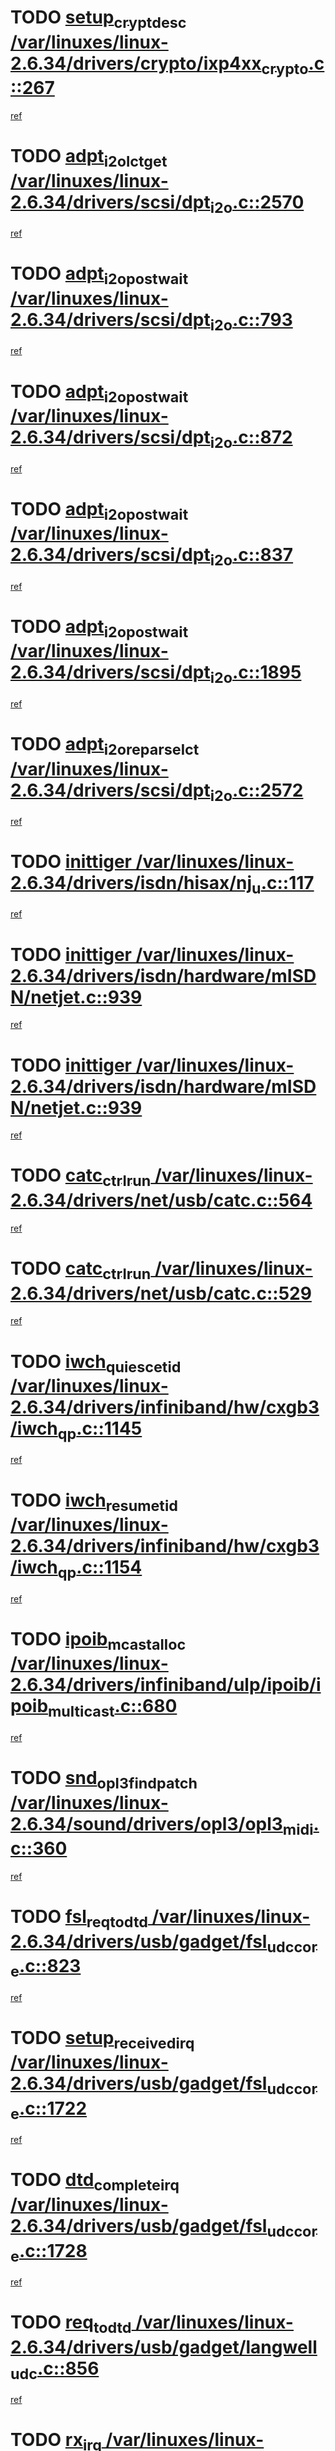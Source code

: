 * TODO [[view:/var/linuxes/linux-2.6.34/drivers/crypto/ixp4xx_crypto.c::face=ovl-face1::linb=267::colb=2::cole=18][setup_crypt_desc /var/linuxes/linux-2.6.34/drivers/crypto/ixp4xx_crypto.c::267]]
[[view:/var/linuxes/linux-2.6.34/drivers/crypto/ixp4xx_crypto.c::face=ovl-face2::linb=264::colb=1::cole=18][ref]]
* TODO [[view:/var/linuxes/linux-2.6.34/drivers/scsi/dpt_i2o.c::face=ovl-face1::linb=2570::colb=12::cole=28][adpt_i2o_lct_get /var/linuxes/linux-2.6.34/drivers/scsi/dpt_i2o.c::2570]]
[[view:/var/linuxes/linux-2.6.34/drivers/scsi/dpt_i2o.c::face=ovl-face2::linb=2569::colb=2::cole=19][ref]]
* TODO [[view:/var/linuxes/linux-2.6.34/drivers/scsi/dpt_i2o.c::face=ovl-face1::linb=793::colb=9::cole=27][adpt_i2o_post_wait /var/linuxes/linux-2.6.34/drivers/scsi/dpt_i2o.c::793]]
[[view:/var/linuxes/linux-2.6.34/drivers/scsi/dpt_i2o.c::face=ovl-face2::linb=792::colb=2::cole=15][ref]]
* TODO [[view:/var/linuxes/linux-2.6.34/drivers/scsi/dpt_i2o.c::face=ovl-face1::linb=872::colb=9::cole=27][adpt_i2o_post_wait /var/linuxes/linux-2.6.34/drivers/scsi/dpt_i2o.c::872]]
[[view:/var/linuxes/linux-2.6.34/drivers/scsi/dpt_i2o.c::face=ovl-face2::linb=871::colb=2::cole=15][ref]]
* TODO [[view:/var/linuxes/linux-2.6.34/drivers/scsi/dpt_i2o.c::face=ovl-face1::linb=837::colb=9::cole=27][adpt_i2o_post_wait /var/linuxes/linux-2.6.34/drivers/scsi/dpt_i2o.c::837]]
[[view:/var/linuxes/linux-2.6.34/drivers/scsi/dpt_i2o.c::face=ovl-face2::linb=834::colb=2::cole=15][ref]]
* TODO [[view:/var/linuxes/linux-2.6.34/drivers/scsi/dpt_i2o.c::face=ovl-face1::linb=1895::colb=10::cole=28][adpt_i2o_post_wait /var/linuxes/linux-2.6.34/drivers/scsi/dpt_i2o.c::1895]]
[[view:/var/linuxes/linux-2.6.34/drivers/scsi/dpt_i2o.c::face=ovl-face2::linb=1889::colb=3::cole=20][ref]]
* TODO [[view:/var/linuxes/linux-2.6.34/drivers/scsi/dpt_i2o.c::face=ovl-face1::linb=2572::colb=12::cole=32][adpt_i2o_reparse_lct /var/linuxes/linux-2.6.34/drivers/scsi/dpt_i2o.c::2572]]
[[view:/var/linuxes/linux-2.6.34/drivers/scsi/dpt_i2o.c::face=ovl-face2::linb=2569::colb=2::cole=19][ref]]
* TODO [[view:/var/linuxes/linux-2.6.34/drivers/isdn/hisax/nj_u.c::face=ovl-face1::linb=117::colb=3::cole=12][inittiger /var/linuxes/linux-2.6.34/drivers/isdn/hisax/nj_u.c::117]]
[[view:/var/linuxes/linux-2.6.34/drivers/isdn/hisax/nj_u.c::face=ovl-face2::linb=116::colb=3::cole=20][ref]]
* TODO [[view:/var/linuxes/linux-2.6.34/drivers/isdn/hardware/mISDN/netjet.c::face=ovl-face1::linb=939::colb=7::cole=16][inittiger /var/linuxes/linux-2.6.34/drivers/isdn/hardware/mISDN/netjet.c::939]]
[[view:/var/linuxes/linux-2.6.34/drivers/isdn/hardware/mISDN/netjet.c::face=ovl-face2::linb=934::colb=1::cole=18][ref]]
* TODO [[view:/var/linuxes/linux-2.6.34/drivers/isdn/hardware/mISDN/netjet.c::face=ovl-face1::linb=939::colb=7::cole=16][inittiger /var/linuxes/linux-2.6.34/drivers/isdn/hardware/mISDN/netjet.c::939]]
[[view:/var/linuxes/linux-2.6.34/drivers/isdn/hardware/mISDN/netjet.c::face=ovl-face2::linb=934::colb=1::cole=18][ref]]
* TODO [[view:/var/linuxes/linux-2.6.34/drivers/net/usb/catc.c::face=ovl-face1::linb=564::colb=2::cole=15][catc_ctrl_run /var/linuxes/linux-2.6.34/drivers/net/usb/catc.c::564]]
[[view:/var/linuxes/linux-2.6.34/drivers/net/usb/catc.c::face=ovl-face2::linb=543::colb=1::cole=18][ref]]
* TODO [[view:/var/linuxes/linux-2.6.34/drivers/net/usb/catc.c::face=ovl-face1::linb=529::colb=2::cole=15][catc_ctrl_run /var/linuxes/linux-2.6.34/drivers/net/usb/catc.c::529]]
[[view:/var/linuxes/linux-2.6.34/drivers/net/usb/catc.c::face=ovl-face2::linb=512::colb=1::cole=18][ref]]
* TODO [[view:/var/linuxes/linux-2.6.34/drivers/infiniband/hw/cxgb3/iwch_qp.c::face=ovl-face1::linb=1145::colb=1::cole=17][iwch_quiesce_tid /var/linuxes/linux-2.6.34/drivers/infiniband/hw/cxgb3/iwch_qp.c::1145]]
[[view:/var/linuxes/linux-2.6.34/drivers/infiniband/hw/cxgb3/iwch_qp.c::face=ovl-face2::linb=1144::colb=1::cole=14][ref]]
* TODO [[view:/var/linuxes/linux-2.6.34/drivers/infiniband/hw/cxgb3/iwch_qp.c::face=ovl-face1::linb=1154::colb=1::cole=16][iwch_resume_tid /var/linuxes/linux-2.6.34/drivers/infiniband/hw/cxgb3/iwch_qp.c::1154]]
[[view:/var/linuxes/linux-2.6.34/drivers/infiniband/hw/cxgb3/iwch_qp.c::face=ovl-face2::linb=1153::colb=1::cole=14][ref]]
* TODO [[view:/var/linuxes/linux-2.6.34/drivers/infiniband/ulp/ipoib/ipoib_multicast.c::face=ovl-face1::linb=680::colb=10::cole=27][ipoib_mcast_alloc /var/linuxes/linux-2.6.34/drivers/infiniband/ulp/ipoib/ipoib_multicast.c::680]]
[[view:/var/linuxes/linux-2.6.34/drivers/infiniband/ulp/ipoib/ipoib_multicast.c::face=ovl-face2::linb=664::colb=1::cole=18][ref]]
* TODO [[view:/var/linuxes/linux-2.6.34/sound/drivers/opl3/opl3_midi.c::face=ovl-face1::linb=360::colb=9::cole=28][snd_opl3_find_patch /var/linuxes/linux-2.6.34/sound/drivers/opl3/opl3_midi.c::360]]
[[view:/var/linuxes/linux-2.6.34/sound/drivers/opl3/opl3_midi.c::face=ovl-face2::linb=351::colb=1::cole=18][ref]]
* TODO [[view:/var/linuxes/linux-2.6.34/drivers/usb/gadget/fsl_udc_core.c::face=ovl-face1::linb=823::colb=6::cole=20][fsl_req_to_dtd /var/linuxes/linux-2.6.34/drivers/usb/gadget/fsl_udc_core.c::823]]
[[view:/var/linuxes/linux-2.6.34/drivers/usb/gadget/fsl_udc_core.c::face=ovl-face2::linb=820::colb=1::cole=18][ref]]
* TODO [[view:/var/linuxes/linux-2.6.34/drivers/usb/gadget/fsl_udc_core.c::face=ovl-face1::linb=1722::colb=3::cole=21][setup_received_irq /var/linuxes/linux-2.6.34/drivers/usb/gadget/fsl_udc_core.c::1722]]
[[view:/var/linuxes/linux-2.6.34/drivers/usb/gadget/fsl_udc_core.c::face=ovl-face2::linb=1703::colb=1::cole=18][ref]]
* TODO [[view:/var/linuxes/linux-2.6.34/drivers/usb/gadget/fsl_udc_core.c::face=ovl-face1::linb=1728::colb=3::cole=19][dtd_complete_irq /var/linuxes/linux-2.6.34/drivers/usb/gadget/fsl_udc_core.c::1728]]
[[view:/var/linuxes/linux-2.6.34/drivers/usb/gadget/fsl_udc_core.c::face=ovl-face2::linb=1703::colb=1::cole=18][ref]]
* TODO [[view:/var/linuxes/linux-2.6.34/drivers/usb/gadget/langwell_udc.c::face=ovl-face1::linb=856::colb=6::cole=16][req_to_dtd /var/linuxes/linux-2.6.34/drivers/usb/gadget/langwell_udc.c::856]]
[[view:/var/linuxes/linux-2.6.34/drivers/usb/gadget/langwell_udc.c::face=ovl-face2::linb=853::colb=1::cole=18][ref]]
* TODO [[view:/var/linuxes/linux-2.6.34/drivers/usb/gadget/fsl_qe_udc.c::face=ovl-face1::linb=2275::colb=2::cole=8][rx_irq /var/linuxes/linux-2.6.34/drivers/usb/gadget/fsl_qe_udc.c::2275]]
[[view:/var/linuxes/linux-2.6.34/drivers/usb/gadget/fsl_qe_udc.c::face=ovl-face2::linb=2255::colb=1::cole=18][ref]]
* TODO [[view:/var/linuxes/linux-2.6.34/drivers/staging/batman-adv/proc.c::face=ovl-face1::linb=394::colb=3::cole=22][proc_vis_read_entry /var/linuxes/linux-2.6.34/drivers/staging/batman-adv/proc.c::394]]
[[view:/var/linuxes/linux-2.6.34/drivers/staging/batman-adv/proc.c::face=ovl-face2::linb=385::colb=1::cole=18][ref]]
* TODO [[view:/var/linuxes/linux-2.6.34/drivers/net/ioc3-eth.c::face=ovl-face1::linb=1531::colb=1::cole=10][ioc3_init /var/linuxes/linux-2.6.34/drivers/net/ioc3-eth.c::1531]]
[[view:/var/linuxes/linux-2.6.34/drivers/net/ioc3-eth.c::face=ovl-face2::linb=1528::colb=1::cole=14][ref]]
* TODO [[view:/var/linuxes/linux-2.6.34/drivers/isdn/i4l/isdn_ppp.c::face=ovl-face1::linb=1743::colb=3::cole=25][isdn_ppp_mp_reassembly /var/linuxes/linux-2.6.34/drivers/isdn/i4l/isdn_ppp.c::1743]]
[[view:/var/linuxes/linux-2.6.34/drivers/isdn/i4l/isdn_ppp.c::face=ovl-face2::linb=1604::colb=1::cole=18][ref]]
* TODO [[view:/var/linuxes/linux-2.6.34/drivers/atm/iphase.c::face=ovl-face1::linb=3194::colb=21::cole=29][ia_start /var/linuxes/linux-2.6.34/drivers/atm/iphase.c::3194]]
[[view:/var/linuxes/linux-2.6.34/drivers/atm/iphase.c::face=ovl-face2::linb=3193::colb=1::cole=18][ref]]
* TODO [[view:/var/linuxes/linux-2.6.34/drivers/scsi/arm/fas216.c::face=ovl-face1::linb=2927::colb=2::cole=16][scsi_scan_host /var/linuxes/linux-2.6.34/drivers/scsi/arm/fas216.c::2927]]
[[view:/var/linuxes/linux-2.6.34/drivers/scsi/arm/fas216.c::face=ovl-face2::linb=2916::colb=1::cole=14][ref]]
* TODO [[view:/var/linuxes/linux-2.6.34/drivers/scsi/dpt_i2o.c::face=ovl-face1::linb=2142::colb=2::cole=16][adpt_hba_reset /var/linuxes/linux-2.6.34/drivers/scsi/dpt_i2o.c::2142]]
[[view:/var/linuxes/linux-2.6.34/drivers/scsi/dpt_i2o.c::face=ovl-face2::linb=2141::colb=3::cole=20][ref]]
* TODO [[view:/var/linuxes/linux-2.6.34/drivers/scsi/dpt_i2o.c::face=ovl-face1::linb=906::colb=6::cole=18][__adpt_reset /var/linuxes/linux-2.6.34/drivers/scsi/dpt_i2o.c::906]]
[[view:/var/linuxes/linux-2.6.34/drivers/scsi/dpt_i2o.c::face=ovl-face2::linb=905::colb=1::cole=14][ref]]
* TODO [[view:/var/linuxes/linux-2.6.34/arch/x86/kernel/mca_32.c::face=ovl-face1::linb=315::colb=1::cole=20][mca_register_device /var/linuxes/linux-2.6.34/arch/x86/kernel/mca_32.c::315]]
[[view:/var/linuxes/linux-2.6.34/arch/x86/kernel/mca_32.c::face=ovl-face2::linb=299::colb=1::cole=14][ref]]
* TODO [[view:/var/linuxes/linux-2.6.34/arch/x86/kernel/mca_32.c::face=ovl-face1::linb=333::colb=1::cole=20][mca_register_device /var/linuxes/linux-2.6.34/arch/x86/kernel/mca_32.c::333]]
[[view:/var/linuxes/linux-2.6.34/arch/x86/kernel/mca_32.c::face=ovl-face2::linb=299::colb=1::cole=14][ref]]
* TODO [[view:/var/linuxes/linux-2.6.34/arch/x86/kernel/mca_32.c::face=ovl-face1::linb=367::colb=2::cole=21][mca_register_device /var/linuxes/linux-2.6.34/arch/x86/kernel/mca_32.c::367]]
[[view:/var/linuxes/linux-2.6.34/arch/x86/kernel/mca_32.c::face=ovl-face2::linb=299::colb=1::cole=14][ref]]
* TODO [[view:/var/linuxes/linux-2.6.34/arch/x86/kernel/mca_32.c::face=ovl-face1::linb=395::colb=2::cole=21][mca_register_device /var/linuxes/linux-2.6.34/arch/x86/kernel/mca_32.c::395]]
[[view:/var/linuxes/linux-2.6.34/arch/x86/kernel/mca_32.c::face=ovl-face2::linb=299::colb=1::cole=14][ref]]
* TODO [[view:/var/linuxes/linux-2.6.34/drivers/staging/slicoss/slicoss.c::face=ovl-face1::linb=626::colb=2::cole=16][slic_card_init /var/linuxes/linux-2.6.34/drivers/staging/slicoss/slicoss.c::626]]
[[view:/var/linuxes/linux-2.6.34/drivers/staging/slicoss/slicoss.c::face=ovl-face2::linb=597::colb=1::cole=18][ref]]
* TODO [[view:/var/linuxes/linux-2.6.34/drivers/scsi/advansys.c::face=ovl-face1::linb=8034::colb=2::cole=8][AdvISR /var/linuxes/linux-2.6.34/drivers/scsi/advansys.c::8034]]
[[view:/var/linuxes/linux-2.6.34/drivers/scsi/advansys.c::face=ovl-face2::linb=8033::colb=2::cole=19][ref]]
* TODO [[view:/var/linuxes/linux-2.6.34/drivers/pci/intel-iommu.c::face=ovl-face1::linb=1565::colb=1::cole=23][iommu_enable_dev_iotlb /var/linuxes/linux-2.6.34/drivers/pci/intel-iommu.c::1565]]
[[view:/var/linuxes/linux-2.6.34/drivers/pci/intel-iommu.c::face=ovl-face2::linb=1473::colb=1::cole=18][ref]]
* TODO [[view:/var/linuxes/linux-2.6.34/drivers/net/wireless/orinoco/main.c::face=ovl-face1::linb=2310::colb=7::cole=30][orinoco_reinit_firmware /var/linuxes/linux-2.6.34/drivers/net/wireless/orinoco/main.c::2310]]
[[view:/var/linuxes/linux-2.6.34/drivers/net/wireless/orinoco/main.c::face=ovl-face2::linb=2308::colb=1::cole=18][ref]]
* TODO [[view:/var/linuxes/linux-2.6.34/drivers/net/wireless/orinoco/airport.c::face=ovl-face1::linb=81::colb=7::cole=17][orinoco_up /var/linuxes/linux-2.6.34/drivers/net/wireless/orinoco/airport.c::81]]
[[view:/var/linuxes/linux-2.6.34/drivers/net/wireless/orinoco/airport.c::face=ovl-face2::linb=80::colb=1::cole=18][ref]]
* TODO [[view:/var/linuxes/linux-2.6.34/drivers/infiniband/hw/ehca/ehca_mrmw.c::face=ovl-face1::linb=572::colb=7::cole=20][ehca_rereg_mr /var/linuxes/linux-2.6.34/drivers/infiniband/hw/ehca/ehca_mrmw.c::572]]
[[view:/var/linuxes/linux-2.6.34/drivers/infiniband/hw/ehca/ehca_mrmw.c::face=ovl-face2::linb=530::colb=1::cole=18][ref]]
* TODO [[view:/var/linuxes/linux-2.6.34/arch/blackfin/kernel/traps.c::face=ovl-face1::linb=143::colb=4::cole=9][mmput /var/linuxes/linux-2.6.34/arch/blackfin/kernel/traps.c::143]]
[[view:/var/linuxes/linux-2.6.34/arch/blackfin/kernel/traps.c::face=ovl-face2::linb=135::colb=1::cole=19][ref]]
* TODO [[view:/var/linuxes/linux-2.6.34/arch/blackfin/kernel/traps.c::face=ovl-face1::linb=188::colb=5::cole=10][mmput /var/linuxes/linux-2.6.34/arch/blackfin/kernel/traps.c::188]]
[[view:/var/linuxes/linux-2.6.34/arch/blackfin/kernel/traps.c::face=ovl-face2::linb=135::colb=1::cole=19][ref]]
* TODO [[view:/var/linuxes/linux-2.6.34/arch/blackfin/kernel/traps.c::face=ovl-face1::linb=199::colb=3::cole=8][mmput /var/linuxes/linux-2.6.34/arch/blackfin/kernel/traps.c::199]]
[[view:/var/linuxes/linux-2.6.34/arch/blackfin/kernel/traps.c::face=ovl-face2::linb=135::colb=1::cole=19][ref]]
* TODO [[view:/var/linuxes/linux-2.6.34/block/cfq-iosched.c::face=ovl-face1::linb=2778::colb=10::cole=31][kmem_cache_alloc_node /var/linuxes/linux-2.6.34/block/cfq-iosched.c::2778]]
[[view:/var/linuxes/linux-2.6.34/block/cfq-iosched.c::face=ovl-face2::linb=2774::colb=3::cole=16][ref]]
* TODO [[view:/var/linuxes/linux-2.6.34/block/cfq-iosched.c::face=ovl-face1::linb=3501::colb=9::cole=22][cfq_get_queue /var/linuxes/linux-2.6.34/block/cfq-iosched.c::3501]]
[[view:/var/linuxes/linux-2.6.34/block/cfq-iosched.c::face=ovl-face2::linb=3493::colb=1::cole=18][ref]]
* TODO [[view:/var/linuxes/linux-2.6.34/block/cfq-iosched.c::face=ovl-face1::linb=2670::colb=13::cole=26][cfq_get_queue /var/linuxes/linux-2.6.34/block/cfq-iosched.c::2670]]
[[view:/var/linuxes/linux-2.6.34/block/cfq-iosched.c::face=ovl-face2::linb=2665::colb=1::cole=18][ref]]
* TODO [[view:/var/linuxes/linux-2.6.34/drivers/net/ns83820.c::face=ovl-face1::linb=592::colb=8::cole=26][__netdev_alloc_skb /var/linuxes/linux-2.6.34/drivers/net/ns83820.c::592]]
[[view:/var/linuxes/linux-2.6.34/drivers/net/ns83820.c::face=ovl-face2::linb=586::colb=2::cole=19][ref]]
* TODO [[view:/var/linuxes/linux-2.6.34/drivers/net/ns83820.c::face=ovl-face1::linb=592::colb=8::cole=26][__netdev_alloc_skb /var/linuxes/linux-2.6.34/drivers/net/ns83820.c::592]]
[[view:/var/linuxes/linux-2.6.34/drivers/net/ns83820.c::face=ovl-face2::linb=598::colb=3::cole=20][ref]]
* TODO [[view:/var/linuxes/linux-2.6.34/drivers/net/b44.c::face=ovl-face1::linb=966::colb=15::cole=33][__netdev_alloc_skb /var/linuxes/linux-2.6.34/drivers/net/b44.c::966]]
[[view:/var/linuxes/linux-2.6.34/drivers/net/b44.c::face=ovl-face2::linb=948::colb=1::cole=18][ref]]
* TODO [[view:/var/linuxes/linux-2.6.34/drivers/net/xen-netfront.c::face=ovl-face1::linb=1591::colb=1::cole=24][xennet_alloc_rx_buffers /var/linuxes/linux-2.6.34/drivers/net/xen-netfront.c::1591]]
[[view:/var/linuxes/linux-2.6.34/drivers/net/xen-netfront.c::face=ovl-face2::linb=1555::colb=1::cole=14][ref]]
* TODO [[view:/var/linuxes/linux-2.6.34/drivers/net/b44.c::face=ovl-face1::linb=1047::colb=1::cole=15][b44_init_rings /var/linuxes/linux-2.6.34/drivers/net/b44.c::1047]]
[[view:/var/linuxes/linux-2.6.34/drivers/net/b44.c::face=ovl-face2::linb=1044::colb=1::cole=14][ref]]
* TODO [[view:/var/linuxes/linux-2.6.34/drivers/net/b44.c::face=ovl-face1::linb=863::colb=2::cole=16][b44_init_rings /var/linuxes/linux-2.6.34/drivers/net/b44.c::863]]
[[view:/var/linuxes/linux-2.6.34/drivers/net/b44.c::face=ovl-face2::linb=861::colb=2::cole=19][ref]]
* TODO [[view:/var/linuxes/linux-2.6.34/drivers/net/b44.c::face=ovl-face1::linb=2305::colb=1::cole=15][b44_init_rings /var/linuxes/linux-2.6.34/drivers/net/b44.c::2305]]
[[view:/var/linuxes/linux-2.6.34/drivers/net/b44.c::face=ovl-face2::linb=2303::colb=1::cole=14][ref]]
* TODO [[view:/var/linuxes/linux-2.6.34/drivers/net/b44.c::face=ovl-face1::linb=1962::colb=2::cole=16][b44_init_rings /var/linuxes/linux-2.6.34/drivers/net/b44.c::1962]]
[[view:/var/linuxes/linux-2.6.34/drivers/net/b44.c::face=ovl-face2::linb=1947::colb=1::cole=14][ref]]
* TODO [[view:/var/linuxes/linux-2.6.34/drivers/net/b44.c::face=ovl-face1::linb=1919::colb=1::cole=15][b44_init_rings /var/linuxes/linux-2.6.34/drivers/net/b44.c::1919]]
[[view:/var/linuxes/linux-2.6.34/drivers/net/b44.c::face=ovl-face2::linb=1913::colb=1::cole=14][ref]]
* TODO [[view:/var/linuxes/linux-2.6.34/drivers/net/b44.c::face=ovl-face1::linb=929::colb=1::cole=15][b44_init_rings /var/linuxes/linux-2.6.34/drivers/net/b44.c::929]]
[[view:/var/linuxes/linux-2.6.34/drivers/net/b44.c::face=ovl-face2::linb=926::colb=1::cole=14][ref]]
* TODO [[view:/var/linuxes/linux-2.6.34/drivers/ata/sata_nv.c::face=ovl-face1::linb=757::colb=3::cole=25][blk_queue_bounce_limit /var/linuxes/linux-2.6.34/drivers/ata/sata_nv.c::757]]
[[view:/var/linuxes/linux-2.6.34/drivers/ata/sata_nv.c::face=ovl-face2::linb=696::colb=1::cole=18][ref]]
* TODO [[view:/var/linuxes/linux-2.6.34/drivers/ata/sata_nv.c::face=ovl-face1::linb=760::colb=3::cole=25][blk_queue_bounce_limit /var/linuxes/linux-2.6.34/drivers/ata/sata_nv.c::760]]
[[view:/var/linuxes/linux-2.6.34/drivers/ata/sata_nv.c::face=ovl-face2::linb=696::colb=1::cole=18][ref]]
* TODO [[view:/var/linuxes/linux-2.6.34/drivers/ata/sata_nv.c::face=ovl-face1::linb=768::colb=3::cole=25][blk_queue_bounce_limit /var/linuxes/linux-2.6.34/drivers/ata/sata_nv.c::768]]
[[view:/var/linuxes/linux-2.6.34/drivers/ata/sata_nv.c::face=ovl-face2::linb=696::colb=1::cole=18][ref]]
* TODO [[view:/var/linuxes/linux-2.6.34/drivers/ata/sata_nv.c::face=ovl-face1::linb=771::colb=3::cole=25][blk_queue_bounce_limit /var/linuxes/linux-2.6.34/drivers/ata/sata_nv.c::771]]
[[view:/var/linuxes/linux-2.6.34/drivers/ata/sata_nv.c::face=ovl-face2::linb=696::colb=1::cole=18][ref]]
* TODO [[view:/var/linuxes/linux-2.6.34/drivers/ide/ide-eh.c::face=ovl-face1::linb=350::colb=2::cole=11][pre_reset /var/linuxes/linux-2.6.34/drivers/ide/ide-eh.c::350]]
[[view:/var/linuxes/linux-2.6.34/drivers/ide/ide-eh.c::face=ovl-face2::linb=343::colb=1::cole=18][ref]]
* TODO [[view:/var/linuxes/linux-2.6.34/drivers/ide/ide-eh.c::face=ovl-face1::linb=389::colb=2::cole=11][pre_reset /var/linuxes/linux-2.6.34/drivers/ide/ide-eh.c::389]]
[[view:/var/linuxes/linux-2.6.34/drivers/ide/ide-eh.c::face=ovl-face2::linb=343::colb=1::cole=18][ref]]
* TODO [[view:/var/linuxes/linux-2.6.34/drivers/ide/ide-eh.c::face=ovl-face1::linb=389::colb=2::cole=11][pre_reset /var/linuxes/linux-2.6.34/drivers/ide/ide-eh.c::389]]
[[view:/var/linuxes/linux-2.6.34/drivers/ide/ide-eh.c::face=ovl-face2::linb=380::colb=2::cole=19][ref]]
* TODO [[view:/var/linuxes/linux-2.6.34/drivers/infiniband/hw/ehca/ehca_qp.c::face=ovl-face1::linb=1495::colb=6::cole=19][ehca_calc_ipd /var/linuxes/linux-2.6.34/drivers/infiniband/hw/ehca/ehca_qp.c::1495]]
[[view:/var/linuxes/linux-2.6.34/drivers/infiniband/hw/ehca/ehca_qp.c::face=ovl-face2::linb=1398::colb=3::cole=20][ref]]
* TODO [[view:/var/linuxes/linux-2.6.34/drivers/infiniband/hw/ehca/ehca_qp.c::face=ovl-face1::linb=1596::colb=6::cole=19][ehca_calc_ipd /var/linuxes/linux-2.6.34/drivers/infiniband/hw/ehca/ehca_qp.c::1596]]
[[view:/var/linuxes/linux-2.6.34/drivers/infiniband/hw/ehca/ehca_qp.c::face=ovl-face2::linb=1398::colb=3::cole=20][ref]]
* TODO [[view:/var/linuxes/linux-2.6.34/drivers/infiniband/hw/ehca/ehca_irq.c::face=ovl-face1::linb=375::colb=2::cole=18][ehca_recover_sqp /var/linuxes/linux-2.6.34/drivers/infiniband/hw/ehca/ehca_irq.c::375]]
[[view:/var/linuxes/linux-2.6.34/drivers/infiniband/hw/ehca/ehca_irq.c::face=ovl-face2::linb=370::colb=1::cole=18][ref]]
* TODO [[view:/var/linuxes/linux-2.6.34/drivers/infiniband/hw/ehca/ehca_irq.c::face=ovl-face1::linb=377::colb=2::cole=18][ehca_recover_sqp /var/linuxes/linux-2.6.34/drivers/infiniband/hw/ehca/ehca_irq.c::377]]
[[view:/var/linuxes/linux-2.6.34/drivers/infiniband/hw/ehca/ehca_irq.c::face=ovl-face2::linb=370::colb=1::cole=18][ref]]
* TODO [[view:/var/linuxes/linux-2.6.34/drivers/staging/hv/ChannelMgmt.c::face=ovl-face1::linb=677::colb=3::cole=19][FreeVmbusChannel /var/linuxes/linux-2.6.34/drivers/staging/hv/ChannelMgmt.c::677]]
[[view:/var/linuxes/linux-2.6.34/drivers/staging/hv/ChannelMgmt.c::face=ovl-face2::linb=663::colb=1::cole=18][ref]]
* TODO [[view:/var/linuxes/linux-2.6.34/drivers/scsi/eata.c::face=ovl-face1::linb=1209::colb=9::cole=20][get_pci_dev /var/linuxes/linux-2.6.34/drivers/scsi/eata.c::1209]]
[[view:/var/linuxes/linux-2.6.34/drivers/scsi/eata.c::face=ovl-face2::linb=1101::colb=1::cole=14][ref]]
* TODO [[view:/var/linuxes/linux-2.6.34/drivers/usb/gadget/goku_udc.c::face=ovl-face1::linb=176::colb=1::cole=8][command /var/linuxes/linux-2.6.34/drivers/usb/gadget/goku_udc.c::176]]
[[view:/var/linuxes/linux-2.6.34/drivers/usb/gadget/goku_udc.c::face=ovl-face2::linb=156::colb=1::cole=18][ref]]
* TODO [[view:/var/linuxes/linux-2.6.34/drivers/usb/gadget/goku_udc.c::face=ovl-face1::linb=918::colb=2::cole=9][command /var/linuxes/linux-2.6.34/drivers/usb/gadget/goku_udc.c::918]]
[[view:/var/linuxes/linux-2.6.34/drivers/usb/gadget/goku_udc.c::face=ovl-face2::linb=905::colb=1::cole=18][ref]]
* TODO [[view:/var/linuxes/linux-2.6.34/drivers/usb/gadget/goku_udc.c::face=ovl-face1::linb=847::colb=2::cole=11][abort_dma /var/linuxes/linux-2.6.34/drivers/usb/gadget/goku_udc.c::847]]
[[view:/var/linuxes/linux-2.6.34/drivers/usb/gadget/goku_udc.c::face=ovl-face2::linb=834::colb=1::cole=18][ref]]
* TODO [[view:/var/linuxes/linux-2.6.34/drivers/usb/gadget/goku_udc.c::face=ovl-face1::linb=259::colb=1::cole=9][ep_reset /var/linuxes/linux-2.6.34/drivers/usb/gadget/goku_udc.c::259]]
[[view:/var/linuxes/linux-2.6.34/drivers/usb/gadget/goku_udc.c::face=ovl-face2::linb=257::colb=1::cole=18][ref]]
* TODO [[view:/var/linuxes/linux-2.6.34/drivers/usb/gadget/goku_udc.c::face=ovl-face1::linb=914::colb=2::cole=17][goku_clear_halt /var/linuxes/linux-2.6.34/drivers/usb/gadget/goku_udc.c::914]]
[[view:/var/linuxes/linux-2.6.34/drivers/usb/gadget/goku_udc.c::face=ovl-face2::linb=905::colb=1::cole=18][ref]]
* TODO [[view:/var/linuxes/linux-2.6.34/drivers/usb/gadget/goku_udc.c::face=ovl-face1::linb=258::colb=1::cole=5][nuke /var/linuxes/linux-2.6.34/drivers/usb/gadget/goku_udc.c::258]]
[[view:/var/linuxes/linux-2.6.34/drivers/usb/gadget/goku_udc.c::face=ovl-face2::linb=257::colb=1::cole=18][ref]]
* TODO [[view:/var/linuxes/linux-2.6.34/drivers/usb/gadget/goku_udc.c::face=ovl-face1::linb=1421::colb=1::cole=14][stop_activity /var/linuxes/linux-2.6.34/drivers/usb/gadget/goku_udc.c::1421]]
[[view:/var/linuxes/linux-2.6.34/drivers/usb/gadget/goku_udc.c::face=ovl-face2::linb=1419::colb=1::cole=18][ref]]
* TODO [[view:/var/linuxes/linux-2.6.34/drivers/scsi/aacraid/commsup.c::face=ovl-face1::linb=1531::colb=12::cole=30][_aac_reset_adapter /var/linuxes/linux-2.6.34/drivers/scsi/aacraid/commsup.c::1531]]
[[view:/var/linuxes/linux-2.6.34/drivers/scsi/aacraid/commsup.c::face=ovl-face2::linb=1530::colb=2::cole=19][ref]]
* TODO [[view:/var/linuxes/linux-2.6.34/drivers/scsi/aacraid/commsup.c::face=ovl-face1::linb=1368::colb=10::cole=28][_aac_reset_adapter /var/linuxes/linux-2.6.34/drivers/scsi/aacraid/commsup.c::1368]]
[[view:/var/linuxes/linux-2.6.34/drivers/scsi/aacraid/commsup.c::face=ovl-face2::linb=1367::colb=1::cole=18][ref]]
* TODO [[view:/var/linuxes/linux-2.6.34/drivers/s390/block/dasd_devmap.c::face=ovl-face1::linb=575::colb=1::cole=16][dev_set_drvdata /var/linuxes/linux-2.6.34/drivers/s390/block/dasd_devmap.c::575]]
[[view:/var/linuxes/linux-2.6.34/drivers/s390/block/dasd_devmap.c::face=ovl-face2::linb=574::colb=1::cole=18][ref]]
* TODO [[view:/var/linuxes/linux-2.6.34/drivers/s390/block/dasd_devmap.c::face=ovl-face1::linb=611::colb=1::cole=16][dev_set_drvdata /var/linuxes/linux-2.6.34/drivers/s390/block/dasd_devmap.c::611]]
[[view:/var/linuxes/linux-2.6.34/drivers/s390/block/dasd_devmap.c::face=ovl-face2::linb=610::colb=1::cole=18][ref]]
* TODO [[view:/var/linuxes/linux-2.6.34/drivers/s390/char/vmur.c::face=ovl-face1::linb=857::colb=1::cole=16][dev_set_drvdata /var/linuxes/linux-2.6.34/drivers/s390/char/vmur.c::857]]
[[view:/var/linuxes/linux-2.6.34/drivers/s390/char/vmur.c::face=ovl-face2::linb=856::colb=1::cole=14][ref]]
* TODO [[view:/var/linuxes/linux-2.6.34/drivers/s390/char/vmur.c::face=ovl-face1::linb=998::colb=1::cole=16][dev_set_drvdata /var/linuxes/linux-2.6.34/drivers/s390/char/vmur.c::998]]
[[view:/var/linuxes/linux-2.6.34/drivers/s390/char/vmur.c::face=ovl-face2::linb=996::colb=1::cole=18][ref]]
* TODO [[view:/var/linuxes/linux-2.6.34/drivers/usb/host/r8a66597-hcd.c::face=ovl-face1::linb=2238::colb=3::cole=19][free_usb_address /var/linuxes/linux-2.6.34/drivers/usb/host/r8a66597-hcd.c::2238]]
[[view:/var/linuxes/linux-2.6.34/drivers/usb/host/r8a66597-hcd.c::face=ovl-face2::linb=2169::colb=1::cole=18][ref]]
* TODO [[view:/var/linuxes/linux-2.6.34/drivers/usb/host/r8a66597-hcd.c::face=ovl-face1::linb=2095::colb=4::cole=20][free_usb_address /var/linuxes/linux-2.6.34/drivers/usb/host/r8a66597-hcd.c::2095]]
[[view:/var/linuxes/linux-2.6.34/drivers/usb/host/r8a66597-hcd.c::face=ovl-face2::linb=2092::colb=4::cole=21][ref]]
* TODO [[view:/var/linuxes/linux-2.6.34/drivers/usb/host/r8a66597-hcd.c::face=ovl-face1::linb=1759::colb=3::cole=17][start_transfer /var/linuxes/linux-2.6.34/drivers/usb/host/r8a66597-hcd.c::1759]]
[[view:/var/linuxes/linux-2.6.34/drivers/usb/host/r8a66597-hcd.c::face=ovl-face2::linb=1749::colb=1::cole=18][ref]]
* TODO [[view:/var/linuxes/linux-2.6.34/drivers/usb/host/r8a66597-hcd.c::face=ovl-face1::linb=1805::colb=2::cole=16][start_transfer /var/linuxes/linux-2.6.34/drivers/usb/host/r8a66597-hcd.c::1805]]
[[view:/var/linuxes/linux-2.6.34/drivers/usb/host/r8a66597-hcd.c::face=ovl-face2::linb=1773::colb=1::cole=18][ref]]
* TODO [[view:/var/linuxes/linux-2.6.34/drivers/usb/host/r8a66597-hcd.c::face=ovl-face1::linb=1953::colb=9::cole=23][start_transfer /var/linuxes/linux-2.6.34/drivers/usb/host/r8a66597-hcd.c::1953]]
[[view:/var/linuxes/linux-2.6.34/drivers/usb/host/r8a66597-hcd.c::face=ovl-face2::linb=1910::colb=1::cole=18][ref]]
* TODO [[view:/var/linuxes/linux-2.6.34/drivers/usb/host/r8a66597-hcd.c::face=ovl-face1::linb=2022::colb=1::cole=15][finish_request /var/linuxes/linux-2.6.34/drivers/usb/host/r8a66597-hcd.c::2022]]
[[view:/var/linuxes/linux-2.6.34/drivers/usb/host/r8a66597-hcd.c::face=ovl-face2::linb=2015::colb=1::cole=18][ref]]
* TODO [[view:/var/linuxes/linux-2.6.34/drivers/usb/host/r8a66597-hcd.c::face=ovl-face1::linb=1988::colb=2::cole=16][finish_request /var/linuxes/linux-2.6.34/drivers/usb/host/r8a66597-hcd.c::1988]]
[[view:/var/linuxes/linux-2.6.34/drivers/usb/host/r8a66597-hcd.c::face=ovl-face2::linb=1978::colb=1::cole=18][ref]]
* TODO [[view:/var/linuxes/linux-2.6.34/kernel/exit.c::face=ovl-face1::linb=359::colb=1::cole=13][commit_creds /var/linuxes/linux-2.6.34/kernel/exit.c::359]]
[[view:/var/linuxes/linux-2.6.34/kernel/exit.c::face=ovl-face2::linb=340::colb=1::cole=15][ref]]
* TODO [[view:/var/linuxes/linux-2.6.34/drivers/md/dm.c::face=ovl-face1::linb=2089::colb=1::cole=26][dm_table_set_restrictions /var/linuxes/linux-2.6.34/drivers/md/dm.c::2089]]
[[view:/var/linuxes/linux-2.6.34/drivers/md/dm.c::face=ovl-face2::linb=2086::colb=1::cole=19][ref]]
